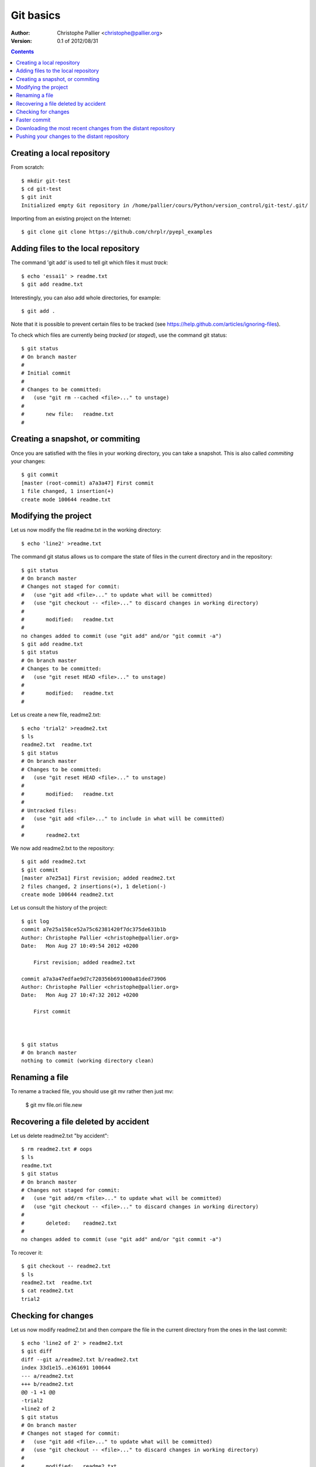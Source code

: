 ==========
Git basics
==========

:Author: 
    Christophe Pallier <christophe@pallier.org>

:Version: 0.1 of 2012/08/31

.. contents::
..
    1   Creating a local repository
    2   Adding files to the local repository
    3   Creating a snapshot, or commiting
    4   Modifying the project
    5   Renaming a file
    6   Recovering a file deleted by accident
    7   Checking for changes
    8   Faster commit
    9   Downloading the most recent changes from the distant repository
    10  Pushing your changes to the distant repository

Creating a local repository
---------------------------

From scratch:

::

    $ mkdir git-test
    $ cd git-test
    $ git init
    Initialized empty Git repository in /home/pallier/cours/Python/version_control/git-test/.git/

Importing from an existing project on the Internet:

::

    $ git clone git clone https://github.com/chrplr/pyepl_examples


Adding files to the local repository
------------------------------------

The command 'git add' is used to tell git which files it must *track*::

    $ echo 'essai1' > readme.txt
    $ git add readme.txt

Interestingly, you can also add whole directories, for example:: 
    
    $ git add . 
    
Note that it is possible to prevent certain files to be tracked (see https://help.github.com/articles/ignoring-files).
    
To check which files are currently being *tracked* (or *staged*), use the command git status::
    
    $ git status
    # On branch master
    #
    # Initial commit
    #
    # Changes to be committed:
    #   (use "git rm --cached <file>..." to unstage)
    #
    #       new file:   readme.txt
    #

    
Creating a snapshot, or commiting
---------------------------------
    
Once you are satisfied with the files in your working directory, you can take a snapshot. This is also called  *commiting* your changes::
    
    $ git commit
    [master (root-commit) a7a3a47] First commit
    1 file changed, 1 insertion(+)
    create mode 100644 readme.txt

    
Modifying the project
---------------------

Let us now modify the file readme.txt in the working directory::

    $ echo 'line2' >readme.txt
    
The command git status allows us to compare the state of files in the current directory and in the repository::     
    
    $ git status
    # On branch master
    # Changes not staged for commit:
    #   (use "git add <file>..." to update what will be committed)
    #   (use "git checkout -- <file>..." to discard changes in working directory)
    #
    #       modified:   readme.txt
    #
    no changes added to commit (use "git add" and/or "git commit -a")
    $ git add readme.txt
    $ git status
    # On branch master
    # Changes to be committed:
    #   (use "git reset HEAD <file>..." to unstage)
    #
    #       modified:   readme.txt
    #


Let us create a new file, readme2.txt::

    $ echo 'trial2' >readme2.txt
    $ ls
    readme2.txt  readme.txt
    $ git status
    # On branch master
    # Changes to be committed:
    #   (use "git reset HEAD <file>..." to unstage)
    #
    #       modified:   readme.txt
    #
    # Untracked files:
    #   (use "git add <file>..." to include in what will be committed)
    #
    #       readme2.txt

We now add readme2.txt to the repository::

    $ git add readme2.txt
    $ git commit
    [master a7e25a1] First revision; added readme2.txt
    2 files changed, 2 insertions(+), 1 deletion(-)
    create mode 100644 readme2.txt

Let us consult the history of the project::

    $ git log
    commit a7e25a158ce52a75c62381420f7dc375de631b1b
    Author: Christophe Pallier <christophe@pallier.org>
    Date:   Mon Aug 27 10:49:54 2012 +0200

	First revision; added readme2.txt

    commit a7a3a47edfae9d7c720356b691000a81ded73906
    Author: Christophe Pallier <christophe@pallier.org>
    Date:   Mon Aug 27 10:47:32 2012 +0200

	First commit



    $ git status
    # On branch master
    nothing to commit (working directory clean)

Renaming a file
---------------

To rename a tracked file, you should use git mv rather then just mv:    
    
    $ git mv file.ori file.new
    
    
Recovering a file deleted by accident
-------------------------------------

Let us delete readme2.txt "by accident"::

    $ rm readme2.txt # oops
    $ ls
    readme.txt
    $ git status
    # On branch master
    # Changes not staged for commit:
    #   (use "git add/rm <file>..." to update what will be committed)
    #   (use "git checkout -- <file>..." to discard changes in working directory)
    #
    #       deleted:    readme2.txt
    #
    no changes added to commit (use "git add" and/or "git commit -a")


To recover it::

    $ git checkout -- readme2.txt
    $ ls
    readme2.txt  readme.txt
    $ cat readme2.txt
    trial2

Checking for changes
--------------------    

Let us now modify readme2.txt and then compare the file in the current directory from the ones in the last commit::

    $ echo 'line2 of 2' > readme2.txt
    $ git diff
    diff --git a/readme2.txt b/readme2.txt
    index 33d1e15..e361691 100644
    --- a/readme2.txt
    +++ b/readme2.txt
    @@ -1 +1 @@
    -trial2
    +line2 of 2
    $ git status
    # On branch master
    # Changes not staged for commit:
    #   (use "git add <file>..." to update what will be committed)
    #   (use "git checkout -- <file>..." to discard changes in working directory)
    #
    #       modified:   readme2.txt
    #
    no changes added to commit (use "git add" and/or "git commit -a")

    
Faster commit
-------------
    
The command 'git commit -a' performs both a 'git add' and a 'git commit'::
    

    $ git commit -a
    [master a74359e] Second revision
    1 file changed, 1 insertion(+), 1 deletion(-)
    $ git log
    commit a74359e148aff0c369b6ddd482d0fbe0e7ad93ab
    Author: Christophe Pallier <christophe@pallier.org>
    Date:   Mon Aug 27 10:52:50 2012 +0200

	Second revision

    commit a7e25a158ce52a75c62381420f7dc375de631b1b
    Author: Christophe Pallier <christophe@pallier.org>
    Date:   Mon Aug 27 10:49:54 2012 +0200

	First revision; added readme2.txt

    commit a7a3a47edfae9d7c720356b691000a81ded73906
    Author: Christophe Pallier <christophe@pallier.org>
    Date:   Mon Aug 27 10:47:32 2012 +0200

	First commit


    
Downloading the most recent changes from the distant repository
---------------------------------------------------------------
    
If you imported your repository from the internet with 'git clone', you can import the recent changes with::
    
    
    $ git pull
    

Pushing your changes to the distant repository
----------------------------------------------

You can send your modified repository (after commiting) to the original internet repository::     
    
    $ git push
    
